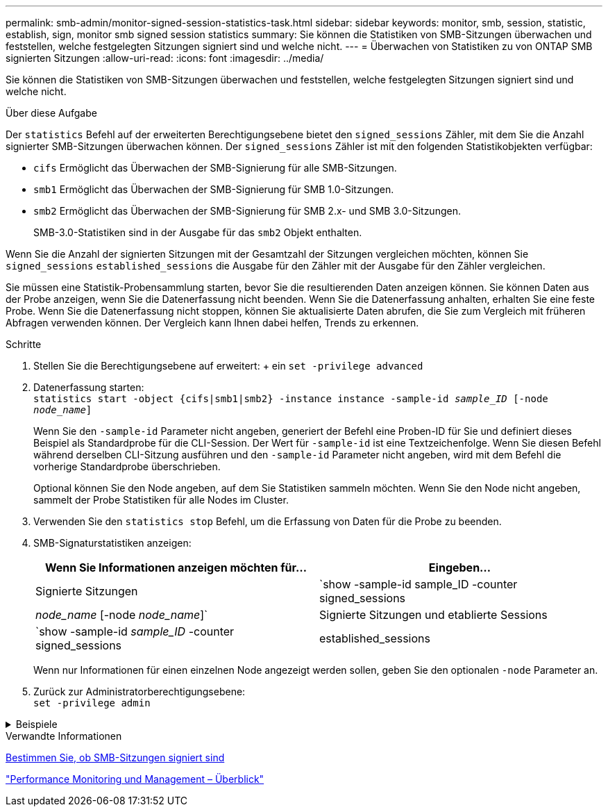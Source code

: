 ---
permalink: smb-admin/monitor-signed-session-statistics-task.html 
sidebar: sidebar 
keywords: monitor, smb, session, statistic, establish, sign, monitor smb signed session statistics 
summary: Sie können die Statistiken von SMB-Sitzungen überwachen und feststellen, welche festgelegten Sitzungen signiert sind und welche nicht. 
---
= Überwachen von Statistiken zu von ONTAP SMB signierten Sitzungen
:allow-uri-read: 
:icons: font
:imagesdir: ../media/


[role="lead"]
Sie können die Statistiken von SMB-Sitzungen überwachen und feststellen, welche festgelegten Sitzungen signiert sind und welche nicht.

.Über diese Aufgabe
Der `statistics` Befehl auf der erweiterten Berechtigungsebene bietet den `signed_sessions` Zähler, mit dem Sie die Anzahl signierter SMB-Sitzungen überwachen können. Der `signed_sessions` Zähler ist mit den folgenden Statistikobjekten verfügbar:

* `cifs` Ermöglicht das Überwachen der SMB-Signierung für alle SMB-Sitzungen.
* `smb1` Ermöglicht das Überwachen der SMB-Signierung für SMB 1.0-Sitzungen.
* `smb2` Ermöglicht das Überwachen der SMB-Signierung für SMB 2.x- und SMB 3.0-Sitzungen.
+
SMB-3.0-Statistiken sind in der Ausgabe für das `smb2` Objekt enthalten.



Wenn Sie die Anzahl der signierten Sitzungen mit der Gesamtzahl der Sitzungen vergleichen möchten, können Sie `signed_sessions` `established_sessions` die Ausgabe für den Zähler mit der Ausgabe für den Zähler vergleichen.

Sie müssen eine Statistik-Probensammlung starten, bevor Sie die resultierenden Daten anzeigen können. Sie können Daten aus der Probe anzeigen, wenn Sie die Datenerfassung nicht beenden. Wenn Sie die Datenerfassung anhalten, erhalten Sie eine feste Probe. Wenn Sie die Datenerfassung nicht stoppen, können Sie aktualisierte Daten abrufen, die Sie zum Vergleich mit früheren Abfragen verwenden können. Der Vergleich kann Ihnen dabei helfen, Trends zu erkennen.

.Schritte
. Stellen Sie die Berechtigungsebene auf erweitert: + ein
`set -privilege advanced`
. Datenerfassung starten: +
`statistics start -object {cifs|smb1|smb2} -instance instance -sample-id _sample_ID_ [-node _node_name_]`
+
Wenn Sie den `-sample-id` Parameter nicht angeben, generiert der Befehl eine Proben-ID für Sie und definiert dieses Beispiel als Standardprobe für die CLI-Session. Der Wert für `-sample-id` ist eine Textzeichenfolge. Wenn Sie diesen Befehl während derselben CLI-Sitzung ausführen und den `-sample-id` Parameter nicht angeben, wird mit dem Befehl die vorherige Standardprobe überschrieben.

+
Optional können Sie den Node angeben, auf dem Sie Statistiken sammeln möchten. Wenn Sie den Node nicht angeben, sammelt der Probe Statistiken für alle Nodes im Cluster.

. Verwenden Sie den `statistics stop` Befehl, um die Erfassung von Daten für die Probe zu beenden.
. SMB-Signaturstatistiken anzeigen:
+
|===
| Wenn Sie Informationen anzeigen möchten für... | Eingeben... 


 a| 
Signierte Sitzungen
 a| 
`show -sample-id sample_ID -counter signed_sessions|_node_name_ [-node _node_name_]`



 a| 
Signierte Sitzungen und etablierte Sessions
 a| 
`show -sample-id _sample_ID_ -counter signed_sessions|established_sessions|_node_name_ [-node node_name]`

|===
+
Wenn nur Informationen für einen einzelnen Node angezeigt werden sollen, geben Sie den optionalen `-node` Parameter an.

. Zurück zur Administratorberechtigungsebene: +
`set -privilege admin`


.Beispiele
[%collapsible]
====
Das folgende Beispiel zeigt, wie Sie Statistiken von SMB 2.x und SMB 3.0 auf Storage Virtual Machine (SVM) vs1 überwachen können.

Der folgende Befehl bewegt sich auf die erweiterte Berechtigungsebene:

[listing]
----
cluster1::> set -privilege advanced

Warning: These advanced commands are potentially dangerous; use them only when directed to do so by support personnel.
Do you want to continue? {y|n}: y
----
Mit dem folgenden Befehl wird die Datenerfassung für einen neuen Probe gestartet:

[listing]
----
cluster1::*> statistics start -object smb2 -sample-id smbsigning_sample -vserver vs1
Statistics collection is being started for Sample-id: smbsigning_sample
----
Mit dem folgenden Befehl wird die Datenerfassung für die Probe angehalten:

[listing]
----
cluster1::*> statistics stop -sample-id smbsigning_sample
Statistics collection is being stopped for Sample-id: smbsigning_sample
----
Mit dem folgenden Befehl werden aus dem Beispiel signierte SMB-Sitzungen und etablierte SMB-Sitzungen pro Node angezeigt:

[listing]
----
cluster1::*> statistics show -sample-id smbsigning_sample -counter signed_sessions|established_sessions|node_name

Object: smb2
Instance: vs1
Start-time: 2/6/2013 01:00:00
End-time: 2/6/2013 01:03:04
Cluster: cluster1

    Counter                                              Value
    -------------------------------- -------------------------
    established_sessions                                     0
    node_name                                           node1
    signed_sessions                                          0
    established_sessions                                     1
    node_name                                           node2
    signed_sessions                                          1
    established_sessions                                     0
    node_name                                           node3
    signed_sessions                                          0
    established_sessions                                     0
    node_name                                           node4
    signed_sessions                                          0
----
Mit dem folgenden Befehl werden signierte SMB-Sitzungen für node2 im Beispiel angezeigt:

[listing]
----
cluster1::*> statistics show -sample-id smbsigning_sample -counter signed_sessions|node_name -node node2

Object: smb2
Instance: vs1
Start-time: 2/6/2013 01:00:00
End-time: 2/6/2013 01:22:43
Cluster: cluster1

    Counter                                              Value
    -------------------------------- -------------------------
    node_name                                            node2
    signed_sessions                                          1
----
Der folgende Befehl kehrt zurück zur Administrator-Berechtigungsebene:

[listing]
----
cluster1::*> set -privilege admin
----
====
.Verwandte Informationen
xref:determine-sessions-signed-task.adoc[Bestimmen Sie, ob SMB-Sitzungen signiert sind]

link:../performance-admin/index.html["Performance Monitoring und Management – Überblick"]
